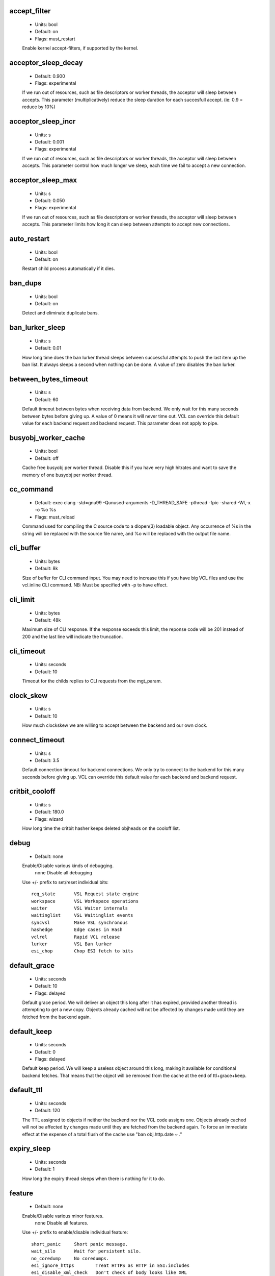 
.. The following is the autogenerated output from varnishd -x dumprstparam

.. _ref_param_accept_filter:

accept_filter
~~~~~~~~~~~~~
	- Units: bool
	- Default: on
	- Flags: must_restart

	Enable kernel accept-filters, if supported by the kernel.

.. _ref_param_acceptor_sleep_decay:

acceptor_sleep_decay
~~~~~~~~~~~~~~~~~~~~
	- Default: 0.900
	- Flags: experimental

	If we run out of resources, such as file descriptors or worker threads, the acceptor will sleep between accepts.
	This parameter (multiplicatively) reduce the sleep duration for each succesfull accept. (ie: 0.9 = reduce by 10%)

.. _ref_param_acceptor_sleep_incr:

acceptor_sleep_incr
~~~~~~~~~~~~~~~~~~~
	- Units: s
	- Default: 0.001
	- Flags: experimental

	If we run out of resources, such as file descriptors or worker threads, the acceptor will sleep between accepts.
	This parameter control how much longer we sleep, each time we fail to accept a new connection.

.. _ref_param_acceptor_sleep_max:

acceptor_sleep_max
~~~~~~~~~~~~~~~~~~
	- Units: s
	- Default: 0.050
	- Flags: experimental

	If we run out of resources, such as file descriptors or worker threads, the acceptor will sleep between accepts.
	This parameter limits how long it can sleep between attempts to accept new connections.

.. _ref_param_auto_restart:

auto_restart
~~~~~~~~~~~~
	- Units: bool
	- Default: on

	Restart child process automatically if it dies.

.. _ref_param_ban_dups:

ban_dups
~~~~~~~~
	- Units: bool
	- Default: on

	Detect and eliminate duplicate bans.

.. _ref_param_ban_lurker_sleep:

ban_lurker_sleep
~~~~~~~~~~~~~~~~
	- Units: s
	- Default: 0.01

	How long time does the ban lurker thread sleeps between successful attempts to push the last item up the ban  list.  It always sleeps a second when nothing can be done.
	A value of zero disables the ban lurker.

.. _ref_param_between_bytes_timeout:

between_bytes_timeout
~~~~~~~~~~~~~~~~~~~~~
	- Units: s
	- Default: 60

	Default timeout between bytes when receiving data from backend. We only wait for this many seconds between bytes before giving up. A value of 0 means it will never time out. VCL can override this default value for each backend request and backend request. This parameter does not apply to pipe.

.. _ref_param_busyobj_worker_cache:

busyobj_worker_cache
~~~~~~~~~~~~~~~~~~~~
	- Units: bool
	- Default: off

	Cache free busyobj per worker thread. Disable this if you have very high hitrates and want to save the memory of one busyobj per worker thread. 

.. _ref_param_cc_command:

cc_command
~~~~~~~~~~
	- Default: exec clang -std=gnu99  -Qunused-arguments -D_THREAD_SAFE -pthread -fpic -shared -Wl,-x -o %o %s
	- Flags: must_reload

	Command used for compiling the C source code to a dlopen(3) loadable object.  Any occurrence of %s in the string will be replaced with the source file name, and %o will be replaced with the output file name.

.. _ref_param_cli_buffer:

cli_buffer
~~~~~~~~~~
	- Units: bytes
	- Default: 8k

	Size of buffer for CLI command input.
	You may need to increase this if you have big VCL files and use the vcl.inline CLI command.
	NB: Must be specified with -p to have effect.

.. _ref_param_cli_limit:

cli_limit
~~~~~~~~~
	- Units: bytes
	- Default: 48k

	Maximum size of CLI response.  If the response exceeds this limit, the reponse code will be 201 instead of 200 and the last line will indicate the truncation.

.. _ref_param_cli_timeout:

cli_timeout
~~~~~~~~~~~
	- Units: seconds
	- Default: 10

	Timeout for the childs replies to CLI requests from the mgt_param.

.. _ref_param_clock_skew:

clock_skew
~~~~~~~~~~
	- Units: s
	- Default: 10

	How much clockskew we are willing to accept between the backend and our own clock.

.. _ref_param_connect_timeout:

connect_timeout
~~~~~~~~~~~~~~~
	- Units: s
	- Default: 3.5

	Default connection timeout for backend connections. We only try to connect to the backend for this many seconds before giving up. VCL can override this default value for each backend and backend request.

.. _ref_param_critbit_cooloff:

critbit_cooloff
~~~~~~~~~~~~~~~
	- Units: s
	- Default: 180.0
	- Flags: wizard

	How long time the critbit hasher keeps deleted objheads on the cooloff list.

.. _ref_param_debug:

debug
~~~~~
	- Default: none

	Enable/Disable various kinds of debugging.
		none		Disable all debugging

	Use +/- prefix to set/reset individual bits::

		req_state	VSL Request state engine
		workspace	VSL Workspace operations
		waiter		VSL Waiter internals
		waitinglist	VSL Waitinglist events
		syncvsl		Make VSL synchronous
		hashedge	Edge cases in Hash
		vclrel		Rapid VCL release
		lurker		VSL Ban lurker
		esi_chop	Chop ESI fetch to bits

.. _ref_param_default_grace:

default_grace
~~~~~~~~~~~~~
	- Units: seconds
	- Default: 10
	- Flags: delayed

	Default grace period.  We will deliver an object this long after it has expired, provided another thread is attempting to get a new copy.
	Objects already cached will not be affected by changes made until they are fetched from the backend again.

.. _ref_param_default_keep:

default_keep
~~~~~~~~~~~~
	- Units: seconds
	- Default: 0
	- Flags: delayed

	Default keep period.  We will keep a useless object around this long, making it available for conditional backend fetches.  That means that the object will be removed from the cache at the end of ttl+grace+keep.

.. _ref_param_default_ttl:

default_ttl
~~~~~~~~~~~
	- Units: seconds
	- Default: 120

	The TTL assigned to objects if neither the backend nor the VCL code assigns one.
	Objects already cached will not be affected by changes made until they are fetched from the backend again.
	To force an immediate effect at the expense of a total flush of the cache use "ban obj.http.date ~ ."

.. _ref_param_expiry_sleep:

expiry_sleep
~~~~~~~~~~~~
	- Units: seconds
	- Default: 1

	How long the expiry thread sleeps when there is nothing for it to do.

.. _ref_param_feature:

feature
~~~~~~~
	- Default: none

	Enable/Disable various minor features.
		none		Disable all features.

	Use +/- prefix to enable/disable individual feature::

		short_panic	Short panic message.
		wait_silo	Wait for persistent silo.
		no_coredump	No coredumps.
		esi_ignore_https	Treat HTTPS as HTTP in ESI:includes
		esi_disable_xml_check	Don't check of body looks like XML
		esi_ignore_other_elements	Ignore non-esi XML-elements

.. _ref_param_fetch_chunksize:

fetch_chunksize
~~~~~~~~~~~~~~~
	- Units: bytes
	- Default: 128k
	- Flags: experimental

	The default chunksize used by fetcher. This should be bigger than the majority of objects with short TTLs.
	Internal limits in the storage_file module makes increases above 128kb a dubious idea.

.. _ref_param_fetch_maxchunksize:

fetch_maxchunksize
~~~~~~~~~~~~~~~~~~
	- Units: bytes
	- Default: 256m
	- Flags: experimental

	The maximum chunksize we attempt to allocate from storage. Making this too large may cause delays and storage fragmentation.

.. _ref_param_first_byte_timeout:

first_byte_timeout
~~~~~~~~~~~~~~~~~~
	- Units: s
	- Default: 60

	Default timeout for receiving first byte from backend. We only wait for this many seconds for the first byte before giving up. A value of 0 means it will never time out. VCL can override this default value for each backend and backend request. This parameter does not apply to pipe.

.. _ref_param_group:

group
~~~~~
	- Default: nogroup
	- Flags: must_restart

	The unprivileged group to run as.

.. _ref_param_gzip_buffer:

gzip_buffer
~~~~~~~~~~~
	- Units: bytes
	- Default: 32k
	- Flags: experimental

	Size of malloc buffer used for gzip processing.
	These buffers are used for in-transit data, for instance gunzip'ed data being sent to a client.Making this space to small results in more overhead, writes to sockets etc, making it too big is probably just a waste of memory.

.. _ref_param_gzip_level:

gzip_level
~~~~~~~~~~
	- Default: 6

	Gzip compression level: 0=debug, 1=fast, 9=best

.. _ref_param_gzip_memlevel:

gzip_memlevel
~~~~~~~~~~~~~
	- Default: 8

	Gzip memory level 1=slow/least, 9=fast/most compression.
	Memory impact is 1=1k, 2=2k, ... 9=256k.

.. _ref_param_http_gzip_support:

http_gzip_support
~~~~~~~~~~~~~~~~~
	- Units: bool
	- Default: on

	Enable gzip support. When enabled Varnish request compressed objects from the backend and store them compressed. If a client does not support gzip encoding Varnish will uncompress compressed objects on demand. Varnish will also rewrite the Accept-Encoding header of clients indicating support for gzip to::

	  Accept-Encoding: gzip

	Clients that do not support gzip will have their Accept-Encoding header removed. For more information on how gzip is implemented please see the chapter on gzip in the Varnish reference.

.. _ref_param_http_max_hdr:

http_max_hdr
~~~~~~~~~~~~
	- Units: header lines
	- Default: 64

	Maximum number of HTTP header lines we allow in {req|resp|bereq|beresp}.http (obj.http is autosized to the exact number of headers).
	Cheap, ~20 bytes, in terms of workspace memory.
	Note that the first line occupies five header lines.

.. _ref_param_http_range_support:

http_range_support
~~~~~~~~~~~~~~~~~~
	- Units: bool
	- Default: on

	Enable support for HTTP Range headers.

.. _ref_param_http_req_hdr_len:

http_req_hdr_len
~~~~~~~~~~~~~~~~
	- Units: bytes
	- Default: 8k

	Maximum length of any HTTP client request header we will allow.  The limit is inclusive its continuation lines.

.. _ref_param_http_req_size:

http_req_size
~~~~~~~~~~~~~
	- Units: bytes
	- Default: 32k

	Maximum number of bytes of HTTP client request we will deal with.  This is a limit on all bytes up to the double blank line which ends the HTTP request.
	The memory for the request is allocated from the client workspace (param: workspace_client) and this parameter limits how much of that the request is allowed to take up.

.. _ref_param_http_resp_hdr_len:

http_resp_hdr_len
~~~~~~~~~~~~~~~~~
	- Units: bytes
	- Default: 8k

	Maximum length of any HTTP backend response header we will allow.  The limit is inclusive its continuation lines.

.. _ref_param_http_resp_size:

http_resp_size
~~~~~~~~~~~~~~
	- Units: bytes
	- Default: 32k

	Maximum number of bytes of HTTP backend resonse we will deal with.  This is a limit on all bytes up to the double blank line which ends the HTTP request.
	The memory for the request is allocated from the worker workspace (param: thread_pool_workspace) and this parameter limits how much of that the request is allowed to take up.

.. _ref_param_idle_send_timeout:

idle_send_timeout
~~~~~~~~~~~~~~~~~
	- Units: seconds
	- Default: 60
	- Flags: delayed

	Time to wait with no data sent. If no data has been transmitted in this many
	seconds the session is closed.
	See setsockopt(2) under SO_SNDTIMEO for more information.

.. _ref_param_listen_address:

listen_address
~~~~~~~~~~~~~~
	- Default: :80
	- Flags: must_restart

	Whitespace separated list of network endpoints where Varnish will accept requests.
	Possible formats: host, host:port, :port

.. _ref_param_listen_depth:

listen_depth
~~~~~~~~~~~~
	- Units: connections
	- Default: 1024
	- Flags: must_restart

	Listen queue depth.

.. _ref_param_log_local_address:

log_local_address
~~~~~~~~~~~~~~~~~
	- Units: bool
	- Default: on

	Log the local address on the TCP connection in the SessionOpen VSL record.
	Disabling this saves a getsockname(2) system call per TCP connection.

.. _ref_param_lru_interval:

lru_interval
~~~~~~~~~~~~
	- Units: seconds
	- Default: 2
	- Flags: experimental

	Grace period before object moves on LRU list.
	Objects are only moved to the front of the LRU list if they have not been moved there already inside this timeout period.  This reduces the amount of lock operations necessary for LRU list access.

.. _ref_param_max_esi_depth:

max_esi_depth
~~~~~~~~~~~~~
	- Units: levels
	- Default: 5

	Maximum depth of esi:include processing.

.. _ref_param_max_restarts:

max_restarts
~~~~~~~~~~~~
	- Units: restarts
	- Default: 4

	Upper limit on how many times a request can restart.
	Be aware that restarts are likely to cause a hit against the backend, so don't increase thoughtlessly.

.. _ref_param_max_retries:

max_retries
~~~~~~~~~~~
	- Units: retries
	- Default: 4

	Upper limit on how many times a backend fetch can retry.

.. _ref_param_nuke_limit:

nuke_limit
~~~~~~~~~~
	- Units: allocations
	- Default: 50
	- Flags: experimental

	Maximum number of objects we attempt to nuke in orderto make space for a object body.

.. _ref_param_pcre_match_limit:

pcre_match_limit
~~~~~~~~~~~~~~~~
	- Default: 10000

	The limit for the  number of internal matching function calls in a pcre_exec() execution.

.. _ref_param_pcre_match_limit_recursion:

pcre_match_limit_recursion
~~~~~~~~~~~~~~~~~~~~~~~~~~
	- Default: 10000

	The limit for the  number of internal matching function recursions in a pcre_exec() execution.

.. _ref_param_ping_interval:

ping_interval
~~~~~~~~~~~~~
	- Units: seconds
	- Default: 3
	- Flags: must_restart

	Interval between pings from parent to child.
	Zero will disable pinging entirely, which makes it possible to attach a debugger to the child.

.. _ref_param_pipe_timeout:

pipe_timeout
~~~~~~~~~~~~
	- Units: seconds
	- Default: 60

	Idle timeout for PIPE sessions. If nothing have been received in either direction for this many seconds, the session is closed.

.. _ref_param_pool_req:

pool_req
~~~~~~~~
	- Default: 10,100,10

	Parameters for per worker pool request memory pool.
	The three numbers are::

	   min_pool -- minimum size of free pool.
	   max_pool -- maximum size of free pool.
	   max_age -- max age of free element.

.. _ref_param_pool_sess:

pool_sess
~~~~~~~~~
	- Default: 10,100,10

	Parameters for per worker pool session memory pool.
	The three numbers are::

	   min_pool -- minimum size of free pool.
	   max_pool -- maximum size of free pool.
	   max_age -- max age of free element.

.. _ref_param_pool_vbc:

pool_vbc
~~~~~~~~
	- Default: 10,100,10

	Parameters for backend connection memory pool.
	The three numbers are::

	   min_pool -- minimum size of free pool.
	   max_pool -- maximum size of free pool.
	   max_age -- max age of free element.

.. _ref_param_pool_vbo:

pool_vbo
~~~~~~~~
	- Default: 10,100,10

	Parameters for backend object fetch memory pool.
	The three numbers are::

	   min_pool -- minimum size of free pool.
	   max_pool -- maximum size of free pool.
	   max_age -- max age of free element.

.. _ref_param_prefer_ipv6:

prefer_ipv6
~~~~~~~~~~~
	- Units: bool
	- Default: off

	Prefer IPv6 address when connecting to backends which have both IPv4 and IPv6 addresses.

.. _ref_param_rush_exponent:

rush_exponent
~~~~~~~~~~~~~
	- Units: requests per request
	- Default: 3
	- Flags: experimental

	How many parked request we start for each completed request on the object.
	NB: Even with the implict delay of delivery, this parameter controls an exponential increase in number of worker threads.

.. _ref_param_send_timeout:

send_timeout
~~~~~~~~~~~~
	- Units: seconds
	- Default: 600
	- Flags: delayed

	Send timeout for client connections. If the HTTP response hasn't been transmitted in this many
	seconds the session is closed.
	See setsockopt(2) under SO_SNDTIMEO for more information.

.. _ref_param_session_max:

session_max
~~~~~~~~~~~
	- Units: sessions
	- Default: 100000

	Maximum number of sessions we will allocate from one pool before just dropping connections.
	This is mostly an anti-DoS measure, and setting it plenty high should not hurt, as long as you have the memory for it.

.. _ref_param_shm_reclen:

shm_reclen
~~~~~~~~~~
	- Units: bytes
	- Default: 255

	Maximum number of bytes in SHM log record.
	Maximum is 65535 bytes.

.. _ref_param_shortlived:

shortlived
~~~~~~~~~~
	- Units: s
	- Default: 10.0

	Objects created with TTL shorter than this are always put in transient storage.

.. _ref_param_sigsegv_handler:

sigsegv_handler
~~~~~~~~~~~~~~~
	- Units: bool
	- Default: off
	- Flags: must_restart

	Install a signal handler which tries to dump debug information on segmentation faults.

.. _ref_param_syslog_cli_traffic:

syslog_cli_traffic
~~~~~~~~~~~~~~~~~~
	- Units: bool
	- Default: on

	Log all CLI traffic to syslog(LOG_INFO).

.. _ref_param_tcp_keepalive_intvl:

tcp_keepalive_intvl
~~~~~~~~~~~~~~~~~~~
	- Units: seconds
	- Default: 5
	- Flags: experimental

	The number of seconds between TCP keep-alive probes. Note that this setting will only take effect when it is less thanthe system default.

.. _ref_param_tcp_keepalive_probes:

tcp_keepalive_probes
~~~~~~~~~~~~~~~~~~~~
	- Units: probes
	- Default: 5
	- Flags: experimental

	The maximum number of TCP keep-alive probes to send before giving up and killing the connection if no response is obtained from the other end. Note that this setting will only take effect when it is less than the system default.

.. _ref_param_tcp_keepalive_time:

tcp_keepalive_time
~~~~~~~~~~~~~~~~~~
	- Units: seconds
	- Default: 600
	- Flags: experimental

	The number of seconds a connection needs to be idle before TCP begins sending out keep-alive probes. Note that this setting will only take effect when it is less than the system default.

.. _ref_param_thread_pool_add_delay:

thread_pool_add_delay
~~~~~~~~~~~~~~~~~~~~~
	- Units: seconds
	- Default: 0
	- Flags: experimental

	Wait at least this long after creating a thread.

	Some (buggy) systems may need a short (sub-second) delay between creating threads.
	Set this to a few milliseconds if you see the 'threads_failed' counter grow too much.

	Setting this too high results in insuffient worker threads.

.. _ref_param_thread_pool_destroy_delay:

thread_pool_destroy_delay
~~~~~~~~~~~~~~~~~~~~~~~~~
	- Units: seconds
	- Default: 1
	- Flags: delayed, experimental

	Wait this long after destroying a thread.

	This controls the decay of thread pools when idle(-ish).

	Minimum is 0.01 second.

.. _ref_param_thread_pool_fail_delay:

thread_pool_fail_delay
~~~~~~~~~~~~~~~~~~~~~~
	- Units: seconds
	- Default: 0.2
	- Flags: experimental

	Wait at least this long after a failed thread creation before trying to create another thread.

	Failure to create a worker thread is often a sign that  the end is near, because the process is running out of some resource.  This delay tries to not rush the end on needlessly.

	If thread creation failures are a problem, check that thread_pool_max is not too high.

	It may also help to increase thread_pool_timeout and thread_pool_min, to reduce the rate at which treads are destroyed and later recreated.

.. _ref_param_thread_pool_max:

thread_pool_max
~~~~~~~~~~~~~~~
	- Units: threads
	- Default: 5000
	- Flags: delayed

	The maximum number of worker threads in each pool.

	Do not set this higher than you have to, since excess worker threads soak up RAM and CPU and generally just get in the way of getting work done.

	Minimum is 10 threads.

.. _ref_param_thread_pool_min:

thread_pool_min
~~~~~~~~~~~~~~~
	- Units: threads
	- Default: 100
	- Flags: delayed

	The minimum number of worker threads in each pool.

	Increasing this may help ramp up faster from low load situations or when threads have expired.

	Minimum is 10 threads.

.. _ref_param_thread_pool_stack:

thread_pool_stack
~~~~~~~~~~~~~~~~~
	- Units: bytes
	- Default: 48k
	- Flags: experimental

	Worker thread stack size.
	This is likely rounded up to a multiple of 4k by the kernel.
	The kernel/OS has a lower limit which will be enforced.

.. _ref_param_thread_pool_timeout:

thread_pool_timeout
~~~~~~~~~~~~~~~~~~~
	- Units: seconds
	- Default: 300
	- Flags: delayed, experimental

	Thread idle threshold.

	Threads in excess of thread_pool_min, which have been idle for at least this long, will be destroyed.

	Minimum is 10 seconds.

.. _ref_param_thread_pools:

thread_pools
~~~~~~~~~~~~
	- Units: pools
	- Default: 2
	- Flags: delayed, experimental

	Number of worker thread pools.

	Increasing number of worker pools decreases lock contention.

	Too many pools waste CPU and RAM resources, and more than one pool for each CPU is probably detrimal to performance.

	Can be increased on the fly, but decreases require a restart to take effect.

.. _ref_param_thread_queue_limit:

thread_queue_limit
~~~~~~~~~~~~~~~~~~
	- Default: 20
	- Flags: experimental

	Permitted queue length per thread-pool.

	This sets the number of requests we will queue, waiting for an available thread.  Above this limit sessions will be dropped instead of queued.

.. _ref_param_thread_stats_rate:

thread_stats_rate
~~~~~~~~~~~~~~~~~
	- Units: requests
	- Default: 10
	- Flags: experimental

	Worker threads accumulate statistics, and dump these into the global stats counters if the lock is free when they finish a request.
	This parameters defines the maximum number of requests a worker thread may handle, before it is forced to dump its accumulated stats into the global counters.

.. _ref_param_timeout_idle:

timeout_idle
~~~~~~~~~~~~
	- Units: seconds
	- Default: 5

	Idle timeout for client connections.
	A connection is considered idle, until we receive a non-white-space character on it.

.. _ref_param_timeout_linger:

timeout_linger
~~~~~~~~~~~~~~
	- Units: seconds
	- Default: 0.050
	- Flags: experimental

	How long time the workerthread lingers on an idle session before handing it over to the waiter.
	When sessions are reused, as much as half of all reuses happen within the first 100 msec of the previous request completing.
	Setting this too high results in worker threads not doing anything for their keep, setting it too low just means that more sessions take a detour around the waiter.

.. _ref_param_timeout_req:

timeout_req
~~~~~~~~~~~
	- Units: seconds
	- Default: 2

	Max time to receive clients request header, measured from first non-white-space character to double CRNL.

.. _ref_param_user:

user
~~~~
	- Default: nobody
	- Flags: must_restart

	The unprivileged user to run as.

.. _ref_param_vcc_allow_inline_c:

vcc_allow_inline_c
~~~~~~~~~~~~~~~~~~
	- Units: bool
	- Default: off

	Allow inline C code in VCL.

.. _ref_param_vcc_err_unref:

vcc_err_unref
~~~~~~~~~~~~~
	- Units: bool
	- Default: on

	Unreferenced VCL objects result in error.

.. _ref_param_vcc_unsafe_path:

vcc_unsafe_path
~~~~~~~~~~~~~~~
	- Units: bool
	- Default: on

	Allow '/' in vmod & include paths.
	Allow 'import ... from ...'.

.. _ref_param_vcl_dir:

vcl_dir
~~~~~~~
	- Default: /opt/varnish/etc/varnish

	Directory from which relative VCL filenames (vcl.load and include) are opened.

.. _ref_param_vmod_dir:

vmod_dir
~~~~~~~~
	- Default: /opt/varnish/lib/varnish/vmods

	Directory where VCL modules are to be found.

.. _ref_param_vsl_buffer:

vsl_buffer
~~~~~~~~~~
	- Units: bytes
	- Default: 4k

	Bytes of (req-/backend-)workspace dedicated to buffering VSL records.
	At a bare minimum, this must be longer than the longest HTTP header to be logged.
	Setting this too high costs memory, setting it too low will cause more VSL flushes and likely increase lock-contention on the VSL mutex.
	Minimum is 1k bytes.

.. _ref_param_vsl_mask:

vsl_mask
~~~~~~~~
	- Default: default

	Mask individual VSL messages from being logged.
		default	Set default value

	Use +/- prefixe in front of VSL tag name, to mask/unmask individual VSL messages.

.. _ref_param_vsl_space:

vsl_space
~~~~~~~~~
	- Units: bytes
	- Default: 80M
	- Flags: must_restart

	The amount of space to allocate for the VSL fifo buffer in the VSM memory segment.  If you make this too small, varnish{ncsa|log} etc will not be able to keep up.  Making it too large just costs memory resources.

.. _ref_param_vsm_space:

vsm_space
~~~~~~~~~
	- Units: bytes
	- Default: 1M
	- Flags: must_restart

	The amount of space to allocate for stats counters in the VSM memory segment.  If you make this too small, some counters will be invisible.  Making it too large just costs memory resources.

.. _ref_param_waiter:

waiter
~~~~~~
	- Default: platform dependent
	- Flags: must_restart, wizard

	Select the waiter kernel interface.

.. _ref_param_workspace_backend:

workspace_backend
~~~~~~~~~~~~~~~~~
	- Units: bytes
	- Default: 64k
	- Flags: delayed

	Bytes of HTTP protocol workspace for backend HTTP req/resp.  If larger than 4k, use a multiple of 4k for VM efficiency.

.. _ref_param_workspace_client:

workspace_client
~~~~~~~~~~~~~~~~
	- Units: bytes
	- Default: 64k
	- Flags: delayed

	Bytes of HTTP protocol workspace for clients HTTP req/resp.  If larger than 4k, use a multiple of 4k for VM efficiency.

.. _ref_param_workspace_thread:

workspace_thread
~~~~~~~~~~~~~~~~
	- Units: bytes
	- Default: 2048
	- Flags: delayed

	Bytes of auxillary workspace per thread.
	This workspace is used for certain temporary data structures during the operation of a worker thread.
	One use is for the io-vectors for writing requests and responses to sockets, having too little space will result in more writev(2) system calls, having too much just wastes the space.

